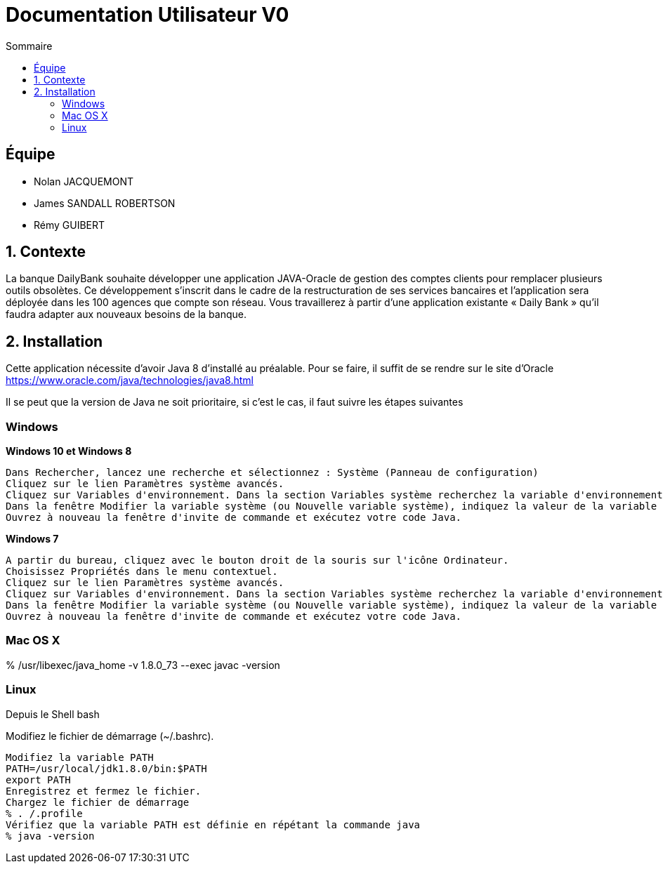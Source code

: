 = Documentation Utilisateur V0
:toc:
:toc-title: Sommaire

== Équipe
* Nolan JACQUEMONT 
* James SANDALL ROBERTSON 
* Rémy GUIBERT

== 1. Contexte

La banque DailyBank souhaite développer une application JAVA-Oracle de gestion des comptes clients pour remplacer plusieurs outils obsolètes. Ce développement s’inscrit dans le cadre de la restructuration de ses services bancaires et l’application sera déployée dans les 100 agences que compte son réseau. Vous travaillerez à partir d’une application existante « Daily Bank » qu’il faudra adapter aux nouveaux besoins de la banque.

== 2. Installation

Cette application nécessite d'avoir Java 8 d'installé au préalable.
Pour se faire, il suffit de se rendre sur le site d'Oracle https://www.oracle.com/java/technologies/java8.html

Il se peut que la version de Java ne soit prioritaire, si c'est le cas, il faut suivre les étapes suivantes

=== Windows
**Windows 10 et Windows 8**

    Dans Rechercher, lancez une recherche et sélectionnez : Système (Panneau de configuration)
    Cliquez sur le lien Paramètres système avancés.
    Cliquez sur Variables d'environnement. Dans la section Variables système recherchez la variable d'environnement PATH et sélectionnez-la. Cliquez sur Modifier. Si la variable d'environnement PATH n'existe pas, cliquez sur Nouvelle.
    Dans la fenêtre Modifier la variable système (ou Nouvelle variable système), indiquez la valeur de la variable d'environnement PATH. Cliquez sur OK. Fermez toutes les fenêtres restantes en cliquant sur OK.
    Ouvrez à nouveau la fenêtre d'invite de commande et exécutez votre code Java.

**Windows 7**

    A partir du bureau, cliquez avec le bouton droit de la souris sur l'icône Ordinateur.
    Choisissez Propriétés dans le menu contextuel.
    Cliquez sur le lien Paramètres système avancés.
    Cliquez sur Variables d'environnement. Dans la section Variables système recherchez la variable d'environnement PATH et sélectionnez-la. Cliquez sur Modifier. Si la variable d'environnement PATH n'existe pas, cliquez sur Nouvelle.
    Dans la fenêtre Modifier la variable système (ou Nouvelle variable système), indiquez la valeur de la variable d'environnement PATH. Cliquez sur OK. Fermez toutes les fenêtres restantes en cliquant sur OK.
    Ouvrez à nouveau la fenêtre d'invite de commande et exécutez votre code Java.


=== Mac OS X

% /usr/libexec/java_home -v 1.8.0_73 --exec javac -version 


=== Linux

Depuis le Shell bash

Modifiez le fichier de démarrage (~/.bashrc).

    Modifiez la variable PATH
    PATH=/usr/local/jdk1.8.0/bin:$PATH
    export PATH
    Enregistrez et fermez le fichier.
    Chargez le fichier de démarrage
    % . /.profile
    Vérifiez que la variable PATH est définie en répétant la commande java
    % java -version





